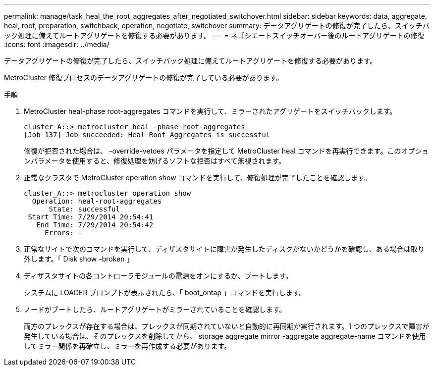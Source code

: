---
permalink: manage/task_heal_the_root_aggregates_after_negotiated_switchover.html 
sidebar: sidebar 
keywords: data, aggregate, heal, root, preparation, switchback, operation, negotiate, switchover 
summary: データアグリゲートの修復が完了したら、スイッチバック処理に備えてルートアグリゲートを修復する必要があります。 
---
= ネゴシエートスイッチオーバー後のルートアグリゲートの修復
:icons: font
:imagesdir: ../media/


[role="lead"]
データアグリゲートの修復が完了したら、スイッチバック処理に備えてルートアグリゲートを修復する必要があります。

MetroCluster 修復プロセスのデータアグリゲートの修復が完了している必要があります。

.手順
. MetroCluster heal-phase root-aggregates コマンドを実行して、ミラーされたアグリゲートをスイッチバックします。
+
[listing]
----
cluster_A::> metrocluster heal -phase root-aggregates
[Job 137] Job succeeded: Heal Root Aggregates is successful
----
+
修復が拒否された場合は、 -override-vetoes パラメータを指定して MetroCluster heal コマンドを再実行できます。このオプションパラメータを使用すると、修復処理を妨げるソフトな拒否はすべて無視されます。

. 正常なクラスタで MetroCluster operation show コマンドを実行して、修復処理が完了したことを確認します。
+
[listing]
----

cluster_A::> metrocluster operation show
  Operation: heal-root-aggregates
      State: successful
 Start Time: 7/29/2014 20:54:41
   End Time: 7/29/2014 20:54:42
     Errors: -
----
. 正常なサイトで次のコマンドを実行して、ディザスタサイトに障害が発生したディスクがないかどうかを確認し、ある場合は取り外します。「 Disk show -broken 」
. ディザスタサイトの各コントローラモジュールの電源をオンにするか、ブートします。
+
システムに LOADER プロンプトが表示されたら、「 boot_ontap 」コマンドを実行します。

. ノードがブートしたら、ルートアグリゲートがミラーされていることを確認します。
+
両方のプレックスが存在する場合は、プレックスが同期されていないと自動的に再同期が実行されます。1 つのプレックスで障害が発生している場合は、そのプレックスを削除してから、 storage aggregate mirror -aggregate aggregate-name コマンドを使用してミラー関係を再確立し、ミラーを再作成する必要があります。


